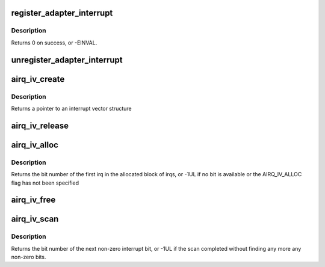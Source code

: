 .. -*- coding: utf-8; mode: rst -*-
.. src-file: drivers/s390/cio/airq.c

.. _`register_adapter_interrupt`:

register_adapter_interrupt
==========================

.. c:function:: int register_adapter_interrupt(struct airq_struct *airq)

    register adapter interrupt handler

    :param struct airq_struct \*airq:
        pointer to adapter interrupt descriptor

.. _`register_adapter_interrupt.description`:

Description
-----------

Returns 0 on success, or -EINVAL.

.. _`unregister_adapter_interrupt`:

unregister_adapter_interrupt
============================

.. c:function:: void unregister_adapter_interrupt(struct airq_struct *airq)

    unregister adapter interrupt handler

    :param struct airq_struct \*airq:
        pointer to adapter interrupt descriptor

.. _`airq_iv_create`:

airq_iv_create
==============

.. c:function:: struct airq_iv *airq_iv_create(unsigned long bits, unsigned long flags)

    create an interrupt vector

    :param unsigned long bits:
        number of bits in the interrupt vector

    :param unsigned long flags:
        allocation flags

.. _`airq_iv_create.description`:

Description
-----------

Returns a pointer to an interrupt vector structure

.. _`airq_iv_release`:

airq_iv_release
===============

.. c:function:: void airq_iv_release(struct airq_iv *iv)

    release an interrupt vector

    :param struct airq_iv \*iv:
        pointer to interrupt vector structure

.. _`airq_iv_alloc`:

airq_iv_alloc
=============

.. c:function:: unsigned long airq_iv_alloc(struct airq_iv *iv, unsigned long num)

    allocate irq bits from an interrupt vector

    :param struct airq_iv \*iv:
        pointer to an interrupt vector structure

    :param unsigned long num:
        number of consecutive irq bits to allocate

.. _`airq_iv_alloc.description`:

Description
-----------

Returns the bit number of the first irq in the allocated block of irqs,
or -1UL if no bit is available or the AIRQ_IV_ALLOC flag has not been
specified

.. _`airq_iv_free`:

airq_iv_free
============

.. c:function:: void airq_iv_free(struct airq_iv *iv, unsigned long bit, unsigned long num)

    free irq bits of an interrupt vector

    :param struct airq_iv \*iv:
        pointer to interrupt vector structure

    :param unsigned long bit:
        number of the first irq bit to free

    :param unsigned long num:
        number of consecutive irq bits to free

.. _`airq_iv_scan`:

airq_iv_scan
============

.. c:function:: unsigned long airq_iv_scan(struct airq_iv *iv, unsigned long start, unsigned long end)

    scan interrupt vector for non-zero bits

    :param struct airq_iv \*iv:
        pointer to interrupt vector structure

    :param unsigned long start:
        bit number to start the search

    :param unsigned long end:
        bit number to end the search

.. _`airq_iv_scan.description`:

Description
-----------

Returns the bit number of the next non-zero interrupt bit, or
-1UL if the scan completed without finding any more any non-zero bits.

.. This file was automatic generated / don't edit.

